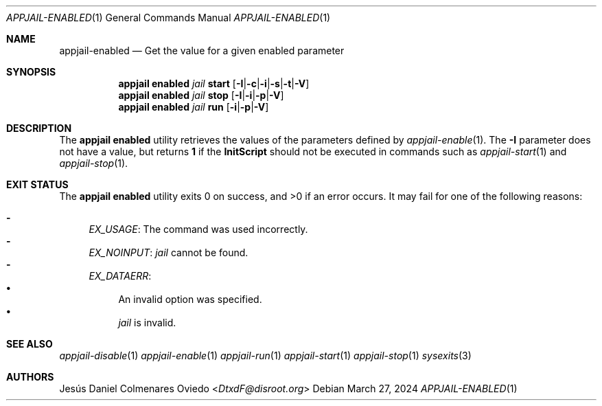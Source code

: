 .\"Copyright (c) 2024, Jesús Daniel Colmenares Oviedo <DtxdF@disroot.org>
.\"All rights reserved.
.\"
.\"Redistribution and use in source and binary forms, with or without
.\"modification, are permitted provided that the following conditions are met:
.\"
.\"* Redistributions of source code must retain the above copyright notice, this
.\"  list of conditions and the following disclaimer.
.\"
.\"* Redistributions in binary form must reproduce the above copyright notice,
.\"  this list of conditions and the following disclaimer in the documentation
.\"  and/or other materials provided with the distribution.
.\"
.\"* Neither the name of the copyright holder nor the names of its
.\"  contributors may be used to endorse or promote products derived from
.\"  this software without specific prior written permission.
.\"
.\"THIS SOFTWARE IS PROVIDED BY THE COPYRIGHT HOLDERS AND CONTRIBUTORS "AS IS"
.\"AND ANY EXPRESS OR IMPLIED WARRANTIES, INCLUDING, BUT NOT LIMITED TO, THE
.\"IMPLIED WARRANTIES OF MERCHANTABILITY AND FITNESS FOR A PARTICULAR PURPOSE ARE
.\"DISCLAIMED. IN NO EVENT SHALL THE COPYRIGHT HOLDER OR CONTRIBUTORS BE LIABLE
.\"FOR ANY DIRECT, INDIRECT, INCIDENTAL, SPECIAL, EXEMPLARY, OR CONSEQUENTIAL
.\"DAMAGES (INCLUDING, BUT NOT LIMITED TO, PROCUREMENT OF SUBSTITUTE GOODS OR
.\"SERVICES; LOSS OF USE, DATA, OR PROFITS; OR BUSINESS INTERRUPTION) HOWEVER
.\"CAUSED AND ON ANY THEORY OF LIABILITY, WHETHER IN CONTRACT, STRICT LIABILITY,
.\"OR TORT (INCLUDING NEGLIGENCE OR OTHERWISE) ARISING IN ANY WAY OUT OF THE USE
.\"OF THIS SOFTWARE, EVEN IF ADVISED OF THE POSSIBILITY OF SUCH DAMAGE.
.Dd March 27, 2024
.Dt APPJAIL-ENABLED 1
.Os
.Sh NAME
.Nm appjail-enabled
.Nd Get the value for a given enabled parameter
.Sh SYNOPSIS
.Nm appjail enabled
.Ar jail
.Cm start
.Op Cm Fl I Ns | Ns Cm Fl c Ns | Ns Cm Fl i Ns | Ns Cm Fl s Ns | Ns Cm Fl t Ns | Ns Cm Fl V
.Nm appjail enabled
.Ar jail
.Cm stop
.Op Cm Fl I Ns | Ns Cm Fl i Ns | Ns Cm Fl p Ns | Ns Cm Fl V
.Nm appjail enabled
.Ar jail
.Cm run
.Op Cm Fl i Ns | Ns Cm Fl p Ns | Ns Cm Fl V
.Sh DESCRIPTION
The
.Sy appjail enabled
utility retrieves the values of the parameters defined by
.Xr appjail-enable 1 "."
The
.Fl I
parameter does not have a value, but returns
.Sy 1
if the
.Sy InitScript
should not be executed in commands such as
.Xr appjail-start 1
and
.Xr appjail-stop 1 "."
.Sh EXIT STATUS
.Ex -std "appjail enabled"
It may fail for one of the following reasons:
.Pp
.Bl -dash -compact
.It
.Em EX_USAGE ":"
The command was used incorrectly.
.It
.Em EX_NOINPUT ":"
.Ar jail
cannot be found.
.It
.Em EX_DATAERR ":"
.Bl -bullet -compact
.It
An invalid option was specified.
.It
.Ar jail
is invalid.
.El
.El
.Sh SEE ALSO
.Xr appjail-disable 1
.Xr appjail-enable 1
.Xr appjail-run 1
.Xr appjail-start 1
.Xr appjail-stop 1
.Xr sysexits 3
.Sh AUTHORS
.An Jesús Daniel Colmenares Oviedo Aq Mt DtxdF@disroot.org
